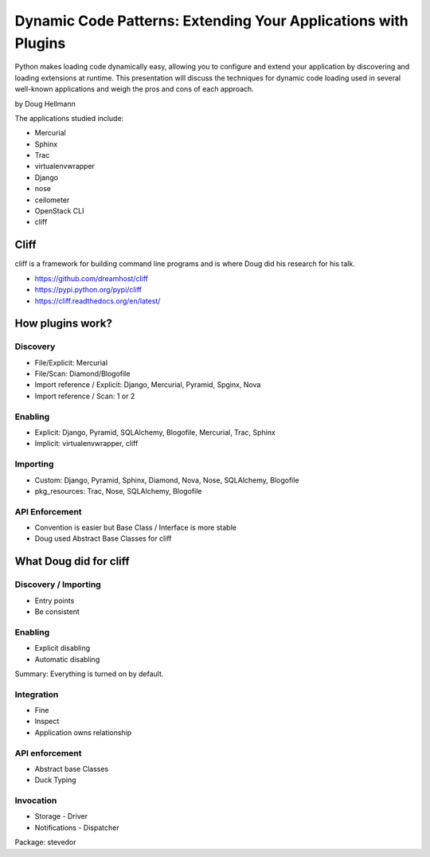 =================================================================
Dynamic Code Patterns: Extending Your Applications with Plugins
=================================================================

Python makes loading code dynamically easy, allowing you to configure and extend your application by discovering and loading extensions at runtime. This presentation will discuss the techniques for dynamic code loading used in several well-known applications and weigh the pros and cons of each approach.

by Doug Hellmann

The applications studied include:

* Mercurial
* Sphinx
* Trac
* virtualenvwrapper
* Django
* nose
* ceilometer
* OpenStack CLI
* cliff

Cliff
=======

cliff is a framework for building command line programs and is where Doug did his research for his talk.

* https://github.com/dreamhost/cliff
* https://pypi.python.org/pypi/cliff
* https://cliff.readthedocs.org/en/latest/

How plugins work?
===================

Discovery
-------------

* File/Explicit: Mercurial
* File/Scan: Diamond/Blogofile
* Import reference / Explicit: Django, Mercurial, Pyramid, Spginx, Nova
* Import reference / Scan: 1 or 2

Enabling 
-------------------

* Explicit: Django, Pyramid, SQLAlchemy, Blogofile, Mercurial, Trac, Sphinx
* Implicit: virtualenvwrapper, cliff


Importing
----------------------

* Custom: Django, Pyramid, Sphinx, Diamond, Nova, Nose, SQLAlchemy, Blogofile
* pkg_resources: Trac, Nose, SQLAlchemy, Blogofile

API Enforcement
------------------------------------

* Convention is easier but Base Class / Interface is more stable
* Doug used Abstract Base Classes for cliff

What Doug did for cliff
========================

Discovery / Importing 
------------------------------------

* Entry points
* Be consistent

Enabling
---------

* Explicit disabling
* Automatic disabling

Summary: Everything is turned on by default.

Integration
-------------

* Fine
* Inspect
* Application owns relationship

API enforcement
-----------------

* Abstract base Classes
* Duck Typing

Invocation
-----------

* Storage - Driver
* Notifications - Dispatcher

Package: stevedor